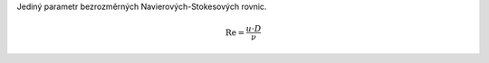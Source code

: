 Jediný parametr bezrozměrných Navierových-Stokesových rovnic.

.. math::

  \mathrm{Re} =\frac{u \cdot D}{\nu}  
  